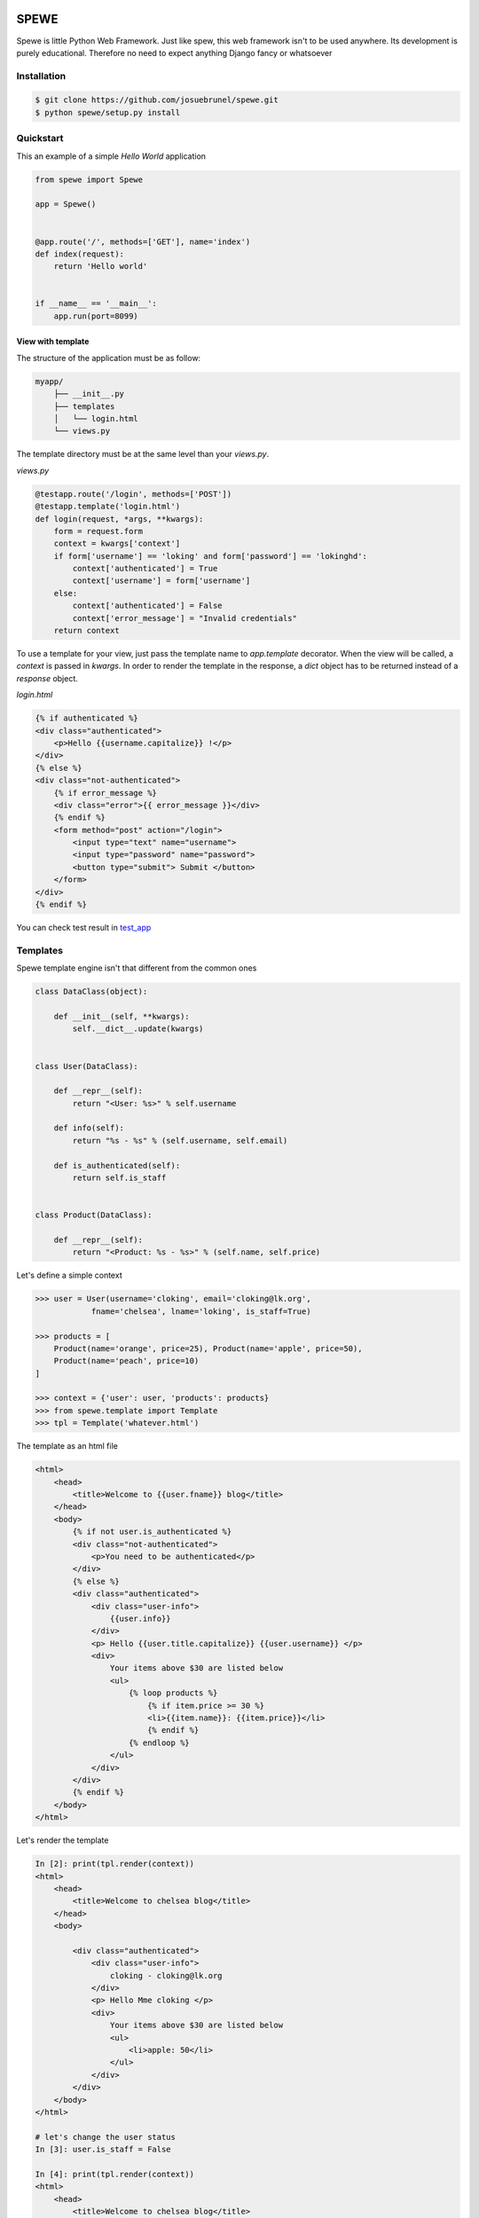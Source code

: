 .. image:: https://travis-ci.org/josuebrunel/spewe.svg?branch=master
    :target: https://travis-ci.org/josuebrunel/spewe
    
.. image:: https://coveralls.io/repos/github/josuebrunel/spewe/badge.svg?branch=master
    :target: https://coveralls.io/github/josuebrunel/spewe?branch=master
    
.. _test_app: /tests/test_app.py#test_form_submission


SPEWE
=====

Spewe is little Python Web Framework.
Just like spew, this web framework isn't to be used anywhere. Its development is purely educational.
Therefore no need to expect anything Django fancy or whatsoever


Installation
------------

.. code:: shell

    $ git clone https://github.com/josuebrunel/spewe.git
    $ python spewe/setup.py install


Quickstart
-----------

This an example of a simple *Hello World* application

.. code:: python

    from spewe import Spewe

    app = Spewe()


    @app.route('/', methods=['GET'], name='index')
    def index(request):
        return 'Hello world'


    if __name__ == '__main__':
        app.run(port=8099)


View with template
^^^^^^^^^^^^^^^^^^

The structure of the application must be as follow:

.. code:: shell

    myapp/
        ├── __init__.py
        ├── templates
        │   └── login.html
        └── views.py
        
The template directory must be at the same level than your *views.py*. 

*views.py*

.. code:: python

    @testapp.route('/login', methods=['POST'])
    @testapp.template('login.html')
    def login(request, *args, **kwargs):
        form = request.form
        context = kwargs['context']
        if form['username'] == 'loking' and form['password'] == 'lokinghd':
            context['authenticated'] = True
            context['username'] = form['username']
        else:
            context['authenticated'] = False
            context['error_message'] = "Invalid credentials"
        return context
        
To use a template for your view, just pass the template name to *app.template* decorator. When the view will be called, a *context* is passed in *kwargs*.
In order to render the template in the response, a *dict* object has to be returned instead of a *response* object.
        
*login.html*
        
.. code:: html

    {% if authenticated %}
    <div class="authenticated">
        <p>Hello {{username.capitalize}} !</p>
    </div>
    {% else %}
    <div class="not-authenticated">
        {% if error_message %}
        <div class="error">{{ error_message }}</div>
        {% endif %}
        <form method="post" action="/login">
            <input type="text" name="username">
            <input type="password" name="password">
            <button type="submit"> Submit </button>
        </form>
    </div>
    {% endif %}


You can check test result in test_app_ 


Templates
---------

Spewe template engine isn't that different from the common ones

.. code:: python

    class DataClass(object):

        def __init__(self, **kwargs):
            self.__dict__.update(kwargs)


    class User(DataClass):

        def __repr__(self):
            return "<User: %s>" % self.username

        def info(self):
            return "%s - %s" % (self.username, self.email)

        def is_authenticated(self):
            return self.is_staff


    class Product(DataClass):

        def __repr__(self):
            return "<Product: %s - %s>" % (self.name, self.price)

Let's define a simple context

.. code:: python

    >>> user = User(username='cloking', email='cloking@lk.org',
                fname='chelsea', lname='loking', is_staff=True)

    >>> products = [
        Product(name='orange', price=25), Product(name='apple', price=50),
        Product(name='peach', price=10)
    ]

    >>> context = {'user': user, 'products': products}
    >>> from spewe.template import Template
    >>> tpl = Template('whatever.html')

The template as an html file

.. code:: html

    <html>
        <head>
            <title>Welcome to {{user.fname}} blog</title>
        </head>
        <body>
            {% if not user.is_authenticated %}
            <div class="not-authenticated">
                <p>You need to be authenticated</p>
            </div>
            {% else %}
            <div class="authenticated">
                <div class="user-info">
                    {{user.info}}
                </div>
                <p> Hello {{user.title.capitalize}} {{user.username}} </p>
                <div>
                    Your items above $30 are listed below
                    <ul>
                        {% loop products %}
                            {% if item.price >= 30 %}
                            <li>{{item.name}}: {{item.price}}</li>
                            {% endif %}
                        {% endloop %}
                    </ul>
                </div>
            </div>
            {% endif %}
        </body>
    </html>
    
Let's render the template
 
.. code:: python
 
    In [2]: print(tpl.render(context))
    <html>
        <head>
            <title>Welcome to chelsea blog</title>
        </head>
        <body>

            <div class="authenticated">
                <div class="user-info">
                    cloking - cloking@lk.org
                </div>
                <p> Hello Mme cloking </p>
                <div>
                    Your items above $30 are listed below
                    <ul>
                        <li>apple: 50</li>
                    </ul>
                </div>
            </div>
        </body>
    </html>

    # let's change the user status
    In [3]: user.is_staff = False

    In [4]: print(tpl.render(context))
    <html>
        <head>
            <title>Welcome to chelsea blog</title>
        </head>
        <body>

        <div class="not-authenticated">
            <p>You need to be authenticated</p>
        </div>
    In [5]:
